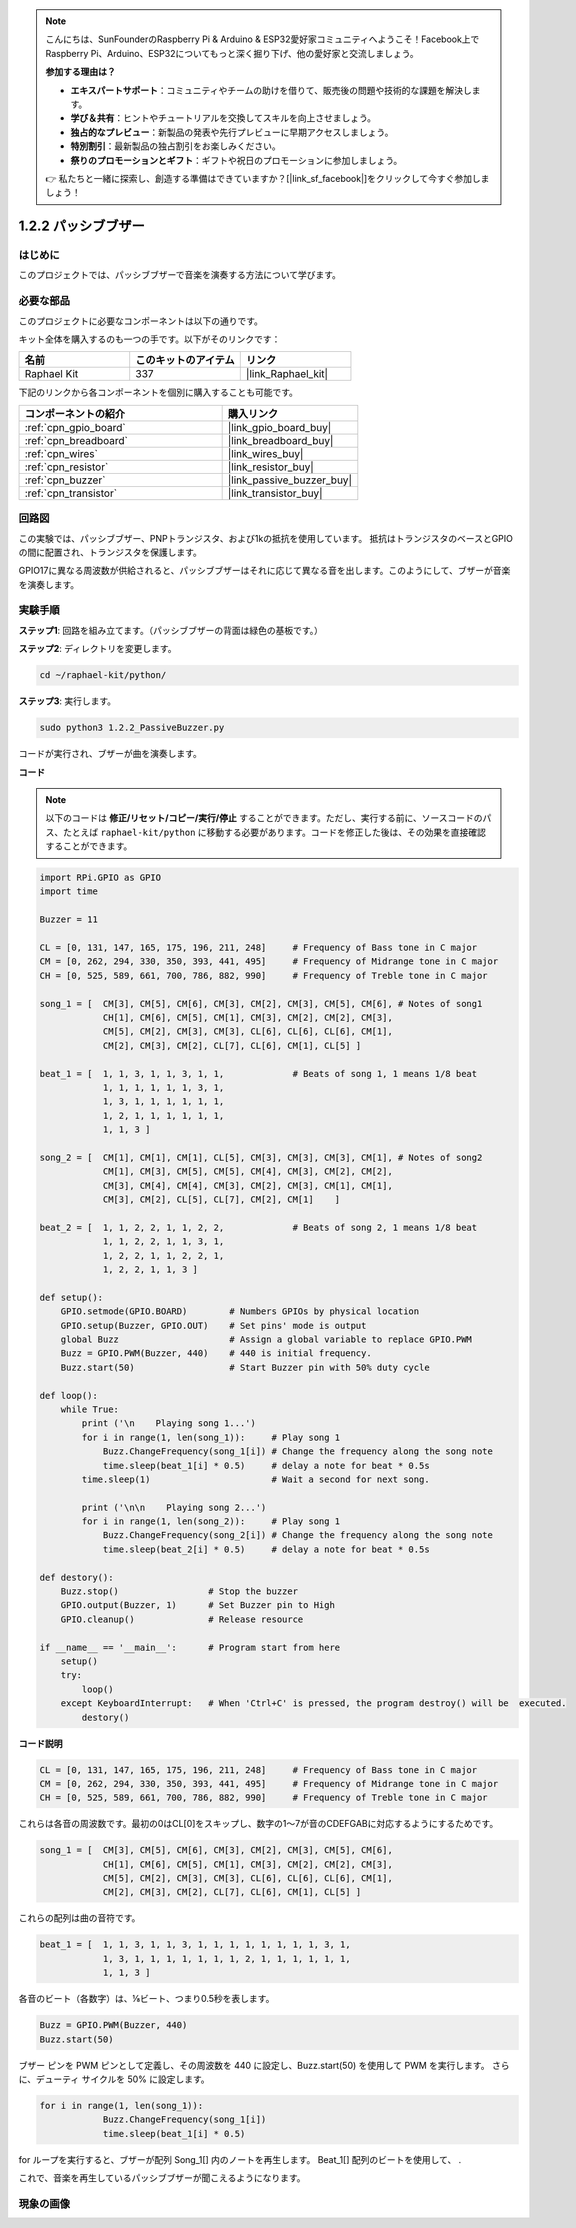 .. note::

    こんにちは、SunFounderのRaspberry Pi & Arduino & ESP32愛好家コミュニティへようこそ！Facebook上でRaspberry Pi、Arduino、ESP32についてもっと深く掘り下げ、他の愛好家と交流しましょう。

    **参加する理由は？**

    - **エキスパートサポート**：コミュニティやチームの助けを借りて、販売後の問題や技術的な課題を解決します。
    - **学び＆共有**：ヒントやチュートリアルを交換してスキルを向上させましょう。
    - **独占的なプレビュー**：新製品の発表や先行プレビューに早期アクセスしましょう。
    - **特別割引**：最新製品の独占割引をお楽しみください。
    - **祭りのプロモーションとギフト**：ギフトや祝日のプロモーションに参加しましょう。

    👉 私たちと一緒に探索し、創造する準備はできていますか？[|link_sf_facebook|]をクリックして今すぐ参加しましょう！

.. _1.2.2_py:

1.2.2 パッシブブザー
=====================

はじめに
------------

このプロジェクトでは、パッシブブザーで音楽を演奏する方法について学びます。

必要な部品
------------------------------

このプロジェクトに必要なコンポーネントは以下の通りです。

.. image:: ../img/list_1.2.2.png

キット全体を購入するのも一つの手です。以下がそのリンクです：

.. list-table::
    :widths: 20 20 20
    :header-rows: 1

    *   - 名前
        - このキットのアイテム
        - リンク
    *   - Raphael Kit
        - 337
        - |link_Raphael_kit|

下記のリンクから各コンポーネントを個別に購入することも可能です。

.. list-table::
    :widths: 30 20
    :header-rows: 1

    *   - コンポーネントの紹介
        - 購入リンク

    *   - :ref:`cpn_gpio_board`
        - |link_gpio_board_buy|
    *   - :ref:`cpn_breadboard`
        - |link_breadboard_buy|
    *   - :ref:`cpn_wires`
        - |link_wires_buy|
    *   - :ref:`cpn_resistor`
        - |link_resistor_buy|
    *   - :ref:`cpn_buzzer`
        - |link_passive_buzzer_buy|
    *   - :ref:`cpn_transistor`
        - |link_transistor_buy|

回路図
-----------------

この実験では、パッシブブザー、PNPトランジスタ、および1kの抵抗を使用しています。
抵抗はトランジスタのベースとGPIOの間に配置され、トランジスタを保護します。

GPIO17に異なる周波数が供給されると、パッシブブザーはそれに応じて異なる音を出します。このようにして、ブザーが音楽を演奏します。

.. image:: ../img/image333.png


実験手順
-----------------------

**ステップ1**: 回路を組み立てます。（パッシブブザーの背面は緑色の基板です。）

.. image:: ../img/image106.png

**ステップ2**: ディレクトリを変更します。

.. raw:: html

   <run></run>

.. code-block::

    cd ~/raphael-kit/python/

**ステップ3**: 実行します。

.. raw:: html

   <run></run>

.. code-block::

    sudo python3 1.2.2_PassiveBuzzer.py

コードが実行され、ブザーが曲を演奏します。


**コード**

.. note::

    以下のコードは **修正/リセット/コピー/実行/停止** することができます。ただし、実行する前に、ソースコードのパス、たとえば ``raphael-kit/python`` に移動する必要があります。コードを修正した後は、その効果を直接確認することができます。

.. raw:: html

    <run></run>

.. code-block:: python

    import RPi.GPIO as GPIO
    import time

    Buzzer = 11

    CL = [0, 131, 147, 165, 175, 196, 211, 248]     # Frequency of Bass tone in C major
    CM = [0, 262, 294, 330, 350, 393, 441, 495]     # Frequency of Midrange tone in C major
    CH = [0, 525, 589, 661, 700, 786, 882, 990]     # Frequency of Treble tone in C major

    song_1 = [  CM[3], CM[5], CM[6], CM[3], CM[2], CM[3], CM[5], CM[6], # Notes of song1
                CH[1], CM[6], CM[5], CM[1], CM[3], CM[2], CM[2], CM[3],
                CM[5], CM[2], CM[3], CM[3], CL[6], CL[6], CL[6], CM[1],
                CM[2], CM[3], CM[2], CL[7], CL[6], CM[1], CL[5] ]

    beat_1 = [  1, 1, 3, 1, 1, 3, 1, 1,             # Beats of song 1, 1 means 1/8 beat
                1, 1, 1, 1, 1, 1, 3, 1,
                1, 3, 1, 1, 1, 1, 1, 1,
                1, 2, 1, 1, 1, 1, 1, 1,	
                1, 1, 3 ]

    song_2 = [  CM[1], CM[1], CM[1], CL[5], CM[3], CM[3], CM[3], CM[1], # Notes of song2
                CM[1], CM[3], CM[5], CM[5], CM[4], CM[3], CM[2], CM[2],
                CM[3], CM[4], CM[4], CM[3], CM[2], CM[3], CM[1], CM[1],
                CM[3], CM[2], CL[5], CL[7], CM[2], CM[1]    ]

    beat_2 = [  1, 1, 2, 2, 1, 1, 2, 2,             # Beats of song 2, 1 means 1/8 beat
                1, 1, 2, 2, 1, 1, 3, 1,
                1, 2, 2, 1, 1, 2, 2, 1,
                1, 2, 2, 1, 1, 3 ]

    def setup():
        GPIO.setmode(GPIO.BOARD)        # Numbers GPIOs by physical location
        GPIO.setup(Buzzer, GPIO.OUT)    # Set pins' mode is output
        global Buzz                     # Assign a global variable to replace GPIO.PWM
        Buzz = GPIO.PWM(Buzzer, 440)    # 440 is initial frequency.
        Buzz.start(50)                  # Start Buzzer pin with 50% duty cycle

    def loop():
        while True:
            print ('\n    Playing song 1...')
            for i in range(1, len(song_1)):     # Play song 1
                Buzz.ChangeFrequency(song_1[i]) # Change the frequency along the song note
                time.sleep(beat_1[i] * 0.5)     # delay a note for beat * 0.5s
            time.sleep(1)                       # Wait a second for next song.

            print ('\n\n    Playing song 2...')
            for i in range(1, len(song_2)):     # Play song 1
                Buzz.ChangeFrequency(song_2[i]) # Change the frequency along the song note
                time.sleep(beat_2[i] * 0.5)     # delay a note for beat * 0.5s

    def destory():
        Buzz.stop()                 # Stop the buzzer
        GPIO.output(Buzzer, 1)      # Set Buzzer pin to High
        GPIO.cleanup()              # Release resource

    if __name__ == '__main__':      # Program start from here
        setup()
        try:
            loop()
        except KeyboardInterrupt:   # When 'Ctrl+C' is pressed, the program destroy() will be  executed.
            destory()

**コード説明**

.. code-block:: python

    CL = [0, 131, 147, 165, 175, 196, 211, 248]     # Frequency of Bass tone in C major
    CM = [0, 262, 294, 330, 350, 393, 441, 495]     # Frequency of Midrange tone in C major
    CH = [0, 525, 589, 661, 700, 786, 882, 990]     # Frequency of Treble tone in C major  

これらは各音の周波数です。最初の0はCL[0]をスキップし、数字の1〜7が音のCDEFGABに対応するようにするためです。

.. code-block:: python

    song_1 = [  CM[3], CM[5], CM[6], CM[3], CM[2], CM[3], CM[5], CM[6], 
                CH[1], CM[6], CM[5], CM[1], CM[3], CM[2], CM[2], CM[3],
                CM[5], CM[2], CM[3], CM[3], CL[6], CL[6], CL[6], CM[1],
                CM[2], CM[3], CM[2], CL[7], CL[6], CM[1], CL[5] ]

これらの配列は曲の音符です。

.. code-block:: python

    beat_1 = [  1, 1, 3, 1, 1, 3, 1, 1, 1, 1, 1, 1, 1, 1, 3, 1,
                1, 3, 1, 1, 1, 1, 1, 1, 1, 2, 1, 1, 1, 1, 1, 1,
                1, 1, 3 ]

各音のビート（各数字）は、⅛ビート、つまり0.5秒を表します。

.. code-block:: python

    Buzz = GPIO.PWM(Buzzer, 440)
    Buzz.start(50)  

ブザー ピンを PWM ピンとして定義し、その周波数を 440 に設定し、Buzz.start(50) を使用して PWM を実行します。 さらに、デューティ サイクルを 50% に設定します。

.. code-block:: python

    for i in range(1, len(song_1)): 
                Buzz.ChangeFrequency(song_1[i]) 
                time.sleep(beat_1[i] * 0.5)  

for ループを実行すると、ブザーが配列 Song_1[] 内のノートを再生します。
Beat_1[] 配列のビートを使用して、 .

これで、音楽を再生しているパッシブブザーが聞こえるようになります。

現象の画像
-----------------

.. image:: ../img/image107.jpeg